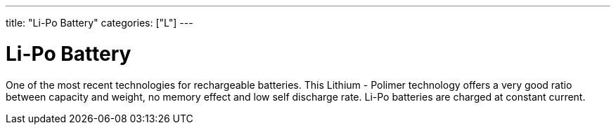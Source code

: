 ---
title: "Li-Po Battery"
categories: ["L"]
---

= Li-Po Battery

One of the most recent technologies for rechargeable batteries. This Lithium - Polimer technology offers a very good ratio between capacity and weight, no memory effect and low self discharge rate. Li-Po batteries are charged at constant current.
 
